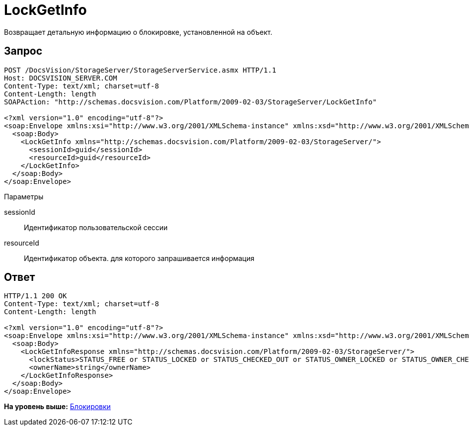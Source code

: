 = LockGetInfo

Возвращает детальную информацию о блокировке, установленной на объект.

== Запрос

[source,pre,codeblock]
----
POST /DocsVision/StorageServer/StorageServerService.asmx HTTP/1.1
Host: DOCSVISION_SERVER.COM
Content-Type: text/xml; charset=utf-8
Content-Length: length
SOAPAction: "http://schemas.docsvision.com/Platform/2009-02-03/StorageServer/LockGetInfo"

<?xml version="1.0" encoding="utf-8"?>
<soap:Envelope xmlns:xsi="http://www.w3.org/2001/XMLSchema-instance" xmlns:xsd="http://www.w3.org/2001/XMLSchema" xmlns:soap="http://schemas.xmlsoap.org/soap/envelope/">
  <soap:Body>
    <LockGetInfo xmlns="http://schemas.docsvision.com/Platform/2009-02-03/StorageServer/">
      <sessionId>guid</sessionId>
      <resourceId>guid</resourceId>
    </LockGetInfo>
  </soap:Body>
</soap:Envelope>
----

Параметры

sessionId::
  Идентификатор пользовательской сессии
resourceId::
  Идентификатор объекта. для которого запрашивается информация

== Ответ

[source,pre,codeblock]
----
HTTP/1.1 200 OK
Content-Type: text/xml; charset=utf-8
Content-Length: length

<?xml version="1.0" encoding="utf-8"?>
<soap:Envelope xmlns:xsi="http://www.w3.org/2001/XMLSchema-instance" xmlns:xsd="http://www.w3.org/2001/XMLSchema" xmlns:soap="http://schemas.xmlsoap.org/soap/envelope/">
  <soap:Body>
    <LockGetInfoResponse xmlns="http://schemas.docsvision.com/Platform/2009-02-03/StorageServer/">
      <lockStatus>STATUS_FREE or STATUS_LOCKED or STATUS_CHECKED_OUT or STATUS_OWNER_LOCKED or STATUS_OWNER_CHECKED_OUT</lockStatus>
      <ownerName>string</ownerName>
    </LockGetInfoResponse>
  </soap:Body>
</soap:Envelope>
----

*На уровень выше:* xref:../pages/DevManualAppendix_WebService_Lock.adoc[Блокировки]
